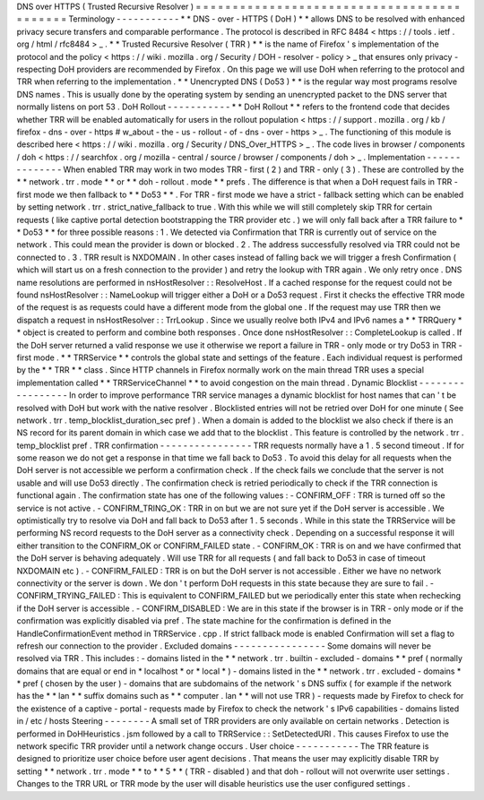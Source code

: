 DNS
over
HTTPS
(
Trusted
Recursive
Resolver
)
=
=
=
=
=
=
=
=
=
=
=
=
=
=
=
=
=
=
=
=
=
=
=
=
=
=
=
=
=
=
=
=
=
=
=
=
=
=
=
=
=
=
=
Terminology
-
-
-
-
-
-
-
-
-
-
-
*
*
DNS
-
over
-
HTTPS
(
DoH
)
*
*
allows
DNS
to
be
resolved
with
enhanced
privacy
secure
transfers
and
comparable
performance
.
The
protocol
is
described
in
RFC
8484
<
https
:
/
/
tools
.
ietf
.
org
/
html
/
rfc8484
>
_
.
*
*
Trusted
Recursive
Resolver
(
TRR
)
*
*
is
the
name
of
Firefox
'
s
implementation
of
the
protocol
and
the
policy
<
https
:
/
/
wiki
.
mozilla
.
org
/
Security
/
DOH
-
resolver
-
policy
>
_
that
ensures
only
privacy
-
respecting
DoH
providers
are
recommended
by
Firefox
.
On
this
page
we
will
use
DoH
when
referring
to
the
protocol
and
TRR
when
referring
to
the
implementation
.
*
*
Unencrypted
DNS
(
Do53
)
*
*
is
the
regular
way
most
programs
resolve
DNS
names
.
This
is
usually
done
by
the
operating
system
by
sending
an
unencrypted
packet
to
the
DNS
server
that
normally
listens
on
port
53
.
DoH
Rollout
-
-
-
-
-
-
-
-
-
-
-
*
*
DoH
Rollout
*
*
refers
to
the
frontend
code
that
decides
whether
TRR
will
be
enabled
automatically
for
users
in
the
rollout
population
<
https
:
/
/
support
.
mozilla
.
org
/
kb
/
firefox
-
dns
-
over
-
https
#
w_about
-
the
-
us
-
rollout
-
of
-
dns
-
over
-
https
>
_
.
The
functioning
of
this
module
is
described
here
<
https
:
/
/
wiki
.
mozilla
.
org
/
Security
/
DNS_Over_HTTPS
>
_
.
The
code
lives
in
browser
/
components
/
doh
<
https
:
/
/
searchfox
.
org
/
mozilla
-
central
/
source
/
browser
/
components
/
doh
>
_
.
Implementation
-
-
-
-
-
-
-
-
-
-
-
-
-
-
When
enabled
TRR
may
work
in
two
modes
TRR
-
first
(
2
)
and
TRR
-
only
(
3
)
.
These
are
controlled
by
the
*
*
network
.
trr
.
mode
*
*
or
*
*
doh
-
rollout
.
mode
*
*
prefs
.
The
difference
is
that
when
a
DoH
request
fails
in
TRR
-
first
mode
we
then
fallback
to
*
*
Do53
*
*
.
For
TRR
-
first
mode
we
have
a
strict
-
fallback
setting
which
can
be
enabled
by
setting
network
.
trr
.
strict_native_fallback
to
true
.
With
this
while
we
will
still
completely
skip
TRR
for
certain
requests
(
like
captive
portal
detection
bootstrapping
the
TRR
provider
etc
.
)
we
will
only
fall
back
after
a
TRR
failure
to
*
*
Do53
*
*
for
three
possible
reasons
:
1
.
We
detected
via
Confirmation
that
TRR
is
currently
out
of
service
on
the
network
.
This
could
mean
the
provider
is
down
or
blocked
.
2
.
The
address
successfully
resolved
via
TRR
could
not
be
connected
to
.
3
.
TRR
result
is
NXDOMAIN
.
In
other
cases
instead
of
falling
back
we
will
trigger
a
fresh
Confirmation
(
which
will
start
us
on
a
fresh
connection
to
the
provider
)
and
retry
the
lookup
with
TRR
again
.
We
only
retry
once
.
DNS
name
resolutions
are
performed
in
nsHostResolver
:
:
ResolveHost
.
If
a
cached
response
for
the
request
could
not
be
found
nsHostResolver
:
:
NameLookup
will
trigger
either
a
DoH
or
a
Do53
request
.
First
it
checks
the
effective
TRR
mode
of
the
request
is
as
requests
could
have
a
different
mode
from
the
global
one
.
If
the
request
may
use
TRR
then
we
dispatch
a
request
in
nsHostResolver
:
:
TrrLookup
.
Since
we
usually
reolve
both
IPv4
and
IPv6
names
a
*
*
TRRQuery
*
*
object
is
created
to
perform
and
combine
both
responses
.
Once
done
nsHostResolver
:
:
CompleteLookup
is
called
.
If
the
DoH
server
returned
a
valid
response
we
use
it
otherwise
we
report
a
failure
in
TRR
-
only
mode
or
try
Do53
in
TRR
-
first
mode
.
*
*
TRRService
*
*
controls
the
global
state
and
settings
of
the
feature
.
Each
individual
request
is
performed
by
the
*
*
TRR
*
*
class
.
Since
HTTP
channels
in
Firefox
normally
work
on
the
main
thread
TRR
uses
a
special
implementation
called
*
*
TRRServiceChannel
*
*
to
avoid
congestion
on
the
main
thread
.
Dynamic
Blocklist
-
-
-
-
-
-
-
-
-
-
-
-
-
-
-
-
-
In
order
to
improve
performance
TRR
service
manages
a
dynamic
blocklist
for
host
names
that
can
'
t
be
resolved
with
DoH
but
work
with
the
native
resolver
.
Blocklisted
entries
will
not
be
retried
over
DoH
for
one
minute
(
See
network
.
trr
.
temp_blocklist_duration_sec
pref
)
.
When
a
domain
is
added
to
the
blocklist
we
also
check
if
there
is
an
NS
record
for
its
parent
domain
in
which
case
we
add
that
to
the
blocklist
.
This
feature
is
controlled
by
the
network
.
trr
.
temp_blocklist
pref
.
TRR
confirmation
-
-
-
-
-
-
-
-
-
-
-
-
-
-
-
-
TRR
requests
normally
have
a
1
.
5
second
timeout
.
If
for
some
reason
we
do
not
get
a
response
in
that
time
we
fall
back
to
Do53
.
To
avoid
this
delay
for
all
requests
when
the
DoH
server
is
not
accessible
we
perform
a
confirmation
check
.
If
the
check
fails
we
conclude
that
the
server
is
not
usable
and
will
use
Do53
directly
.
The
confirmation
check
is
retried
periodically
to
check
if
the
TRR
connection
is
functional
again
.
The
confirmation
state
has
one
of
the
following
values
:
-
CONFIRM_OFF
:
TRR
is
turned
off
so
the
service
is
not
active
.
-
CONFIRM_TRING_OK
:
TRR
in
on
but
we
are
not
sure
yet
if
the
DoH
server
is
accessible
.
We
optimistically
try
to
resolve
via
DoH
and
fall
back
to
Do53
after
1
.
5
seconds
.
While
in
this
state
the
TRRService
will
be
performing
NS
record
requests
to
the
DoH
server
as
a
connectivity
check
.
Depending
on
a
successful
response
it
will
either
transition
to
the
CONFIRM_OK
or
CONFIRM_FAILED
state
.
-
CONFIRM_OK
:
TRR
is
on
and
we
have
confirmed
that
the
DoH
server
is
behaving
adequately
.
Will
use
TRR
for
all
requests
(
and
fall
back
to
Do53
in
case
of
timeout
NXDOMAIN
etc
)
.
-
CONFIRM_FAILED
:
TRR
is
on
but
the
DoH
server
is
not
accessible
.
Either
we
have
no
network
connectivity
or
the
server
is
down
.
We
don
'
t
perform
DoH
requests
in
this
state
because
they
are
sure
to
fail
.
-
CONFIRM_TRYING_FAILED
:
This
is
equivalent
to
CONFIRM_FAILED
but
we
periodically
enter
this
state
when
rechecking
if
the
DoH
server
is
accessible
.
-
CONFIRM_DISABLED
:
We
are
in
this
state
if
the
browser
is
in
TRR
-
only
mode
or
if
the
confirmation
was
explicitly
disabled
via
pref
.
The
state
machine
for
the
confirmation
is
defined
in
the
HandleConfirmationEvent
method
in
TRRService
.
cpp
.
If
strict
fallback
mode
is
enabled
Confirmation
will
set
a
flag
to
refresh
our
connection
to
the
provider
.
Excluded
domains
-
-
-
-
-
-
-
-
-
-
-
-
-
-
-
-
Some
domains
will
never
be
resolved
via
TRR
.
This
includes
:
-
domains
listed
in
the
*
*
network
.
trr
.
builtin
-
excluded
-
domains
*
*
pref
(
normally
domains
that
are
equal
or
end
in
*
localhost
*
or
*
local
*
)
-
domains
listed
in
the
*
*
network
.
trr
.
excluded
-
domains
*
*
pref
(
chosen
by
the
user
)
-
domains
that
are
subdomains
of
the
network
'
s
DNS
suffix
(
for
example
if
the
network
has
the
*
*
lan
*
*
suffix
domains
such
as
*
*
computer
.
lan
*
*
will
not
use
TRR
)
-
requests
made
by
Firefox
to
check
for
the
existence
of
a
captive
-
portal
-
requests
made
by
Firefox
to
check
the
network
'
s
IPv6
capabilities
-
domains
listed
in
/
etc
/
hosts
Steering
-
-
-
-
-
-
-
-
A
small
set
of
TRR
providers
are
only
available
on
certain
networks
.
Detection
is
performed
in
DoHHeuristics
.
jsm
followed
by
a
call
to
TRRService
:
:
SetDetectedURI
.
This
causes
Firefox
to
use
the
network
specific
TRR
provider
until
a
network
change
occurs
.
User
choice
-
-
-
-
-
-
-
-
-
-
-
The
TRR
feature
is
designed
to
prioritize
user
choice
before
user
agent
decisions
.
That
means
the
user
may
explicitly
disable
TRR
by
setting
*
*
network
.
trr
.
mode
*
*
to
*
*
5
*
*
(
TRR
-
disabled
)
and
that
doh
-
rollout
will
not
overwrite
user
settings
.
Changes
to
the
TRR
URL
or
TRR
mode
by
the
user
will
disable
heuristics
use
the
user
configured
settings
.
